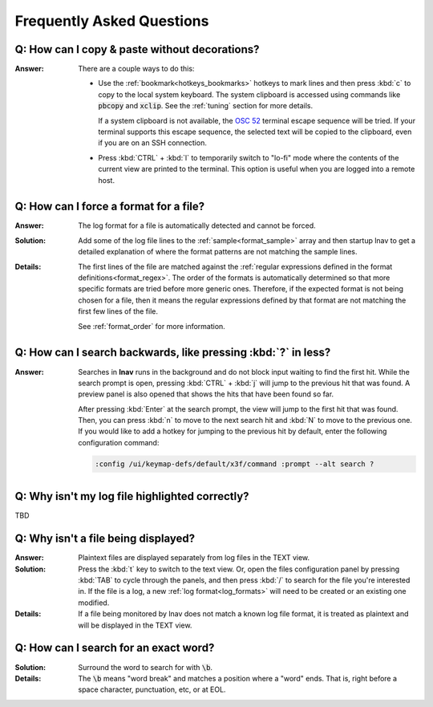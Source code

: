 .. _faq:

Frequently Asked Questions
==========================

Q: How can I copy & paste without decorations?
----------------------------------------------

:Answer: There are a couple ways to do this:

  * Use the :ref:`bookmark<hotkeys_bookmarks>` hotkeys to mark lines and then
    press :kbd:`c` to copy to the local system keyboard.  The system clipboard
    is accessed using commands like :code:`pbcopy` and :code:`xclip`.  See the
    :ref:`tuning` section for more details.

    If a system clipboard is not available,
    the `OSC 52 <https://www.reddit.com/r/vim/comments/k1ydpn/a_guide_on_how_to_copy_text_from_anywhere/>`_
    terminal escape sequence will be tried.  If your terminal supports this
    escape sequence, the selected text will be copied to the clipboard, even
    if you are on an SSH connection.

  * Press :kbd:`CTRL` + :kbd:`l` to temporarily switch to "lo-fi"
    mode where the contents of the current view are printed to the terminal.
    This option is useful when you are logged into a remote host.


Q: How can I force a format for a file?
---------------------------------------

:Answer: The log format for a file is automatically detected and cannot be
  forced.

:Solution: Add some of the log file lines to the :ref:`sample<format_sample>`
  array and then startup lnav to get a detailed explanation of where the format
  patterns are not matching the sample lines.

:Details: The first lines of the file are matched against the
  :ref:`regular expressions defined in the format definitions<format_regex>`.
  The order of the formats is automatically determined so that more specific
  formats are tried before more generic ones.  Therefore, if the expected
  format is not being chosen for a file, then it means the regular expressions
  defined by that format are not matching the first few lines of the file.

  See :ref:`format_order` for more information.


Q: How can I search backwards, like pressing :kbd:`?` in less?
--------------------------------------------------------------

:Answer: Searches in **lnav** runs in the background and do not block input
  waiting to find the first hit.  While the search prompt is open, pressing
  :kbd:`CTRL` + :kbd:`j` will jump to the previous hit that was found.  A
  preview panel is also opened that shows the hits that have been found so
  far.

  After pressing :kbd:`Enter` at the search prompt, the view will jump to
  the first hit that was found.  Then, you can press :kbd:`n` to move to
  the next search hit and :kbd:`N` to move to the previous one.  If you
  would like to add a hotkey for jumping to the previous hit by default,
  enter the following configuration command:

  .. code-block:: lnav

     :config /ui/keymap-defs/default/x3f/command :prompt --alt search ?


Q: Why isn't my log file highlighted correctly?
-----------------------------------------------

TBD

Q: Why isn't a file being displayed?
------------------------------------

:Answer: Plaintext files are displayed separately from log files in the TEXT
  view.

:Solution: Press the :kbd:`t` key to switch to the text view.  Or, open the
  files configuration panel by pressing :kbd:`TAB` to cycle through the
  panels, and then press :kbd:`/` to search for the file you're interested in.
  If the file is a log, a new :ref:`log format<log_formats>` will need to be
  created or an existing one modified.

:Details: If a file being monitored by lnav does not match a known log file
  format, it is treated as plaintext and will be displayed in the TEXT view.

Q: How can I search for an exact word?
--------------------------------------

:Solution: Surround the word to search for with :code:`\b`.

:Details: The :code:`\b` means "word break" and matches a position where a
  "word" ends.  That is, right before a space character, punctuation, etc,
  or at EOL.
